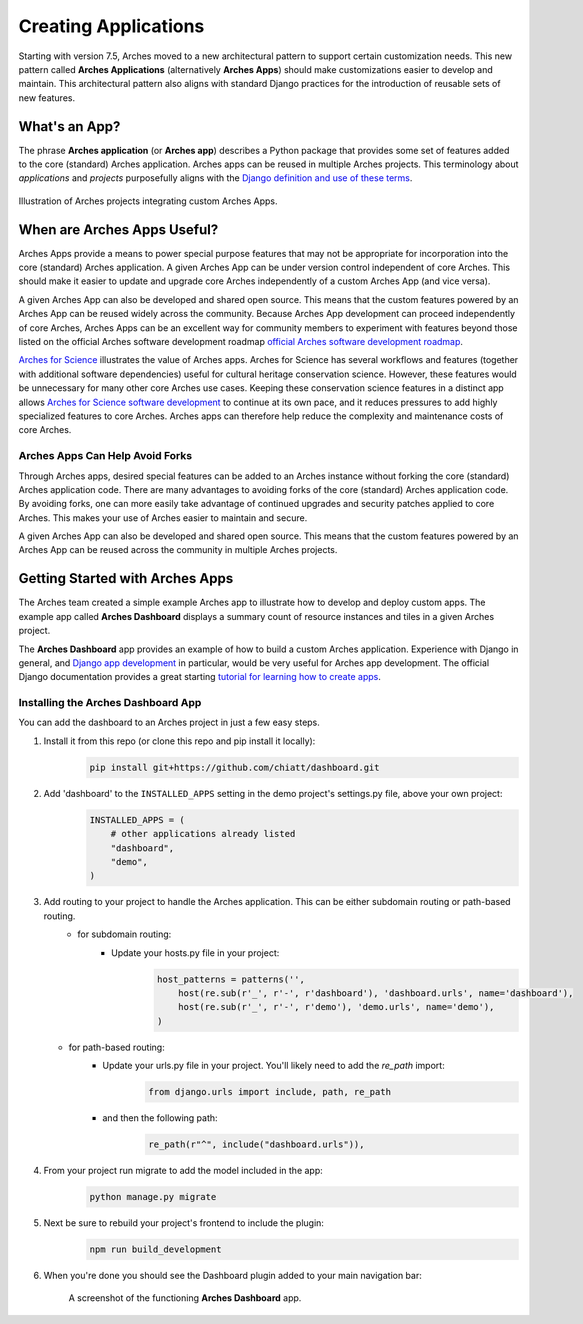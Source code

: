 #####################
Creating Applications
#####################

Starting with version 7.5, Arches moved to a new architectural pattern to support certain customization needs. This new pattern called **Arches Applications** (alternatively **Arches Apps**) should make customizations easier to develop and maintain. This architectural pattern also aligns with standard Django practices for the introduction of reusable sets of new features.


What's an App?
==============
The phrase **Arches application** (or **Arches app**) describes a Python package that provides some set of features added to the core (standard) Arches application. Arches apps can be reused in multiple Arches projects. This terminology about *applications* and *projects* purposefully aligns with the `Django definition and use of these terms <https://docs.djangoproject.com/en/4.2/ref/applications/#projects-and-applications>`_.


.. figure:: ../../images/dev/diagram-custom-apps-in-projects.png
    :width: 100%
    :align: center

    Illustration of Arches projects integrating custom Arches Apps.


When are Arches Apps Useful?
============================
Arches Apps provide a means to power special purpose features that may not be appropriate for incorporation into the core (standard) Arches application. A given Arches App can be under version control independent of core Arches. This should make it easier to update and upgrade core Arches independently of a custom Arches App (and vice versa).

A given Arches App can also be developed and shared open source. This means that the custom features powered by an Arches App can be reused widely across the community. Because Arches App development can proceed independently of core Arches, Arches Apps can be an excellent way for community members to experiment with features beyond those listed on the official Arches software development roadmap `official Arches software development roadmap <https://www.archesproject.org/roadmap/>`_.

`Arches for Science <https://www.archesproject.org/arches-for-science/>`_ illustrates the value of Arches apps. Arches for Science has several workflows and features (together with additional software dependencies) useful for cultural heritage conservation science. However, these features would be unnecessary for many other core Arches use cases. Keeping these conservation science features in a distinct app allows `Arches for Science software development <https://github.com/archesproject/arches-for-science/>`_ to continue at its own pace, and it reduces pressures to add highly specialized features to core Arches. Arches apps can therefore help reduce the complexity and maintenance costs of core Arches.


Arches Apps Can Help Avoid Forks
--------------------------------
Through Arches apps, desired special features can be added to an Arches instance without forking the core (standard) Arches application code. There are many advantages to avoiding forks of the core (standard) Arches application code. By avoiding forks, one can more easily take advantage of continued upgrades and security patches applied to core Arches. This makes your use of Arches easier to maintain and secure.

A given Arches App can also be developed and shared open source. This means that the custom features powered by an Arches App can be reused across the community in multiple Arches projects.


Getting Started with Arches Apps
================================
The Arches team created a simple example Arches app to illustrate how to develop and deploy custom apps. The example app called **Arches Dashboard** displays a summary count of resource instances and tiles in a given Arches project.

The **Arches Dashboard** app provides an example of how to build a custom Arches application. Experience with Django in general, and `Django app development <https://docs.djangoproject.com/en/4.2/ref/applications/#>`_ in particular, would be very useful for Arches app development. The official Django documentation provides a great starting `tutorial for learning how to create apps <https://docs.djangoproject.com/en/4.2/intro/tutorial01/#creating-the-polls-app>`_.



Installing the **Arches Dashboard** App
---------------------------------------
You can add the dashboard to an Arches project in just a few easy steps.

1. Install it from this repo (or clone this repo and pip install it locally):
    .. code-block:: shell

        pip install git+https://github.com/chiatt/dashboard.git


2. Add 'dashboard' to the ``INSTALLED_APPS`` setting in the demo project's settings.py file, above your own project:
    .. code-block:: python

        INSTALLED_APPS = (
            # other applications already listed
            "dashboard",
            "demo",
        )


3. Add routing to your project to handle the Arches application. This can be either subdomain routing or path-based routing.
    - for subdomain routing:
        - Update your hosts.py file in your project:
            .. code-block:: python

                host_patterns = patterns('',
                    host(re.sub(r'_', r'-', r'dashboard'), 'dashboard.urls', name='dashboard'),
                    host(re.sub(r'_', r'-', r'demo'), 'demo.urls', name='demo'),
                )

   - for path-based routing:
        - Update your urls.py file in your project. You'll likely need to add the `re_path` import:
            .. code-block:: python

                from django.urls import include, path, re_path

        - and then the following path:
            .. code-block:: python

                re_path(r"^", include("dashboard.urls")),


4. From your project run migrate to add the model included in the app:
    .. code-block:: shell

        python manage.py migrate


5. Next be sure to rebuild your project's frontend to include the plugin:
    .. code-block:: shell

        npm run build_development


6. When you're done you should see the Dashboard plugin added to your main navigation bar:
    .. figure:: ../../images/dev/demo-arches-app-dashboard-screenshot.png
        :width: 100%
        :align: center

        A screenshot of the functioning **Arches Dashboard** app.
